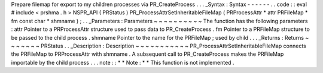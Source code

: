 Prepare
filemap
for
export
to
my
children
processes
via
PR_CreateProcess
.
.
.
_Syntax
:
Syntax
-
-
-
-
-
-
.
.
code
:
:
eval
#
include
<
prshma
.
h
>
NSPR_API
(
PRStatus
)
PR_ProcessAttrSetInheritableFileMap
(
PRProcessAttr
*
attr
PRFileMap
*
fm
const
char
*
shmname
)
;
.
.
_Parameters
:
Parameters
~
~
~
~
~
~
~
~
~
~
The
function
has
the
following
parameters
:
attr
Pointer
to
a
PRProcessAttr
structure
used
to
pass
data
to
PR_CreateProcess
.
fm
Pointer
to
a
PRFileMap
structure
to
be
passed
to
the
child
process
.
shmname
Pointer
to
the
name
for
the
PRFileMap
;
used
by
child
.
.
.
_Returns
:
Returns
~
~
~
~
~
~
~
PRStatus
.
.
_Description
:
Description
~
~
~
~
~
~
~
~
~
~
~
PR_ProcessAttrSetInheritableFileMap
connects
the
PRFileMap
to
PRProcessAttr
with
shmname
.
A
subsequent
call
to
PR_CreateProcess
makes
the
PRFileMap
importable
by
the
child
process
.
.
.
note
:
:
*
*
Note
:
*
*
This
function
is
not
implemented
.
